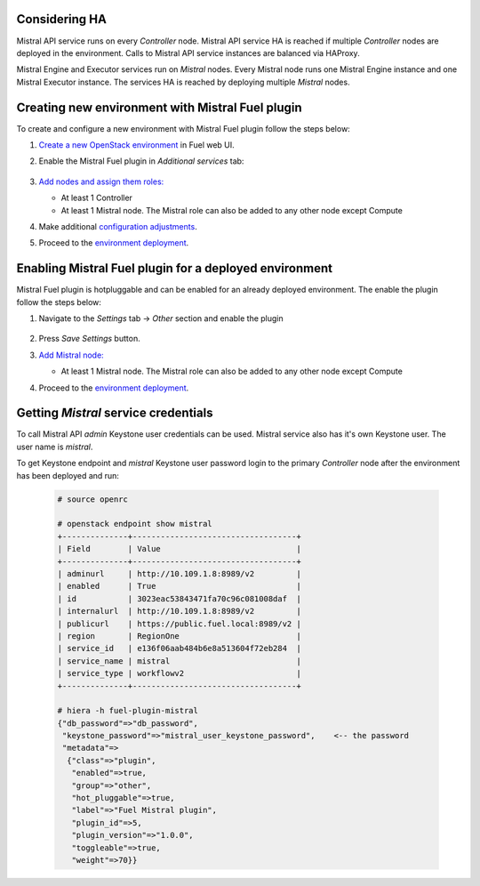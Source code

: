 Considering HA
--------------

Mistral API service runs on every `Controller` node. Mistral API service HA
is reached if multiple `Controller` nodes are deployed in the environment.
Calls to Mistral API service instances are balanced via HAProxy.

Mistral Engine and Executor services run on `Mistral` nodes. Every Mistral node
runs one Mistral Engine instance and one Mistral Executor instance.
The services HA is reached by deploying multiple `Mistral` nodes.

.. _new_env:

Creating new environment with Mistral Fuel plugin
-------------------------------------------------

To create and configure a new environment with Mistral Fuel plugin
follow the steps below:

#. `Create a new OpenStack environment <http://docs.openstack.org/developer/fuel-docs/userdocs/fuel-user-guide.html>`__
   in Fuel web UI.

#. Enable the Mistral Fuel plugin in `Additional services`  tab:

    .. image:: images/plugin.png

#. `Add nodes and assign them roles: <http://docs.openstack.org/developer/fuel-docs/userdocs/fuel-user-guide/configure-environment/add-nodes.html>`__

   * At least 1 Controller
   * At least 1 Mistral node. The Mistral role can also be added to any other
     node except Compute

#. Make additional `configuration adjustments <http://docs.openstack.org/developer/fuel-docs/userdocs/fuel-user-guide/configure-environment.html>`__.

#. Proceed to the `environment deployment <http://docs.openstack.org/developer/fuel-docs/userdocs/fuel-user-guide/deploy-environment.html>`__.

.. _hotplug:

Enabling Mistral Fuel plugin for a deployed environment
-------------------------------------------------------

Mistral Fuel plugin is hotpluggable and can be enabled for an already deployed
environment. The enable the plugin follow the steps below:

#. Navigate to the `Settings` tab -> `Other` section and  enable the plugin

    .. image:: images/enable.png

#. Press `Save Settings` button.

#. `Add Mistral node: <http://docs.openstack.org/developer/fuel-docs/userdocs/fuel-user-guide/configure-environment/add-nodes.html>`__

   * At least 1 Mistral node. The Mistral role can also be added to any other
     node except Compute

#. Proceed to the `environment deployment <http://docs.openstack.org/developer/fuel-docs/userdocs/fuel-user-guide/deploy-environment.html>`__.

Getting `Mistral` service credentials
-------------------------------------

To call Mistral API `admin` Keystone user credentials can be used.
Mistral service also has it's own Keystone user.
The user name is `mistral`.

To get Keystone endpoint and `mistral` Keystone user password login
to the primary `Controller` node after the environment has been deployed
and run:

   .. code-block:: console

     # source openrc

     # openstack endpoint show mistral
     +--------------+-----------------------------------+
     | Field        | Value                             |
     +--------------+-----------------------------------+
     | adminurl     | http://10.109.1.8:8989/v2         |
     | enabled      | True                              |
     | id           | 3023eac53843471fa70c96c081008daf  |
     | internalurl  | http://10.109.1.8:8989/v2         |
     | publicurl    | https://public.fuel.local:8989/v2 |
     | region       | RegionOne                         |
     | service_id   | e136f06aab484b6e8a513604f72eb284  |
     | service_name | mistral                           |
     | service_type | workflowv2                        |
     +--------------+-----------------------------------+

     # hiera -h fuel-plugin-mistral
     {"db_password"=>"db_password",
      "keystone_password"=>"mistral_user_keystone_password",    <-- the password
      "metadata"=>
       {"class"=>"plugin",
        "enabled"=>true,
        "group"=>"other",
        "hot_pluggable"=>true,
        "label"=>"Fuel Mistral plugin",
        "plugin_id"=>5,
        "plugin_version"=>"1.0.0",
        "toggleable"=>true,
        "weight"=>70}}
